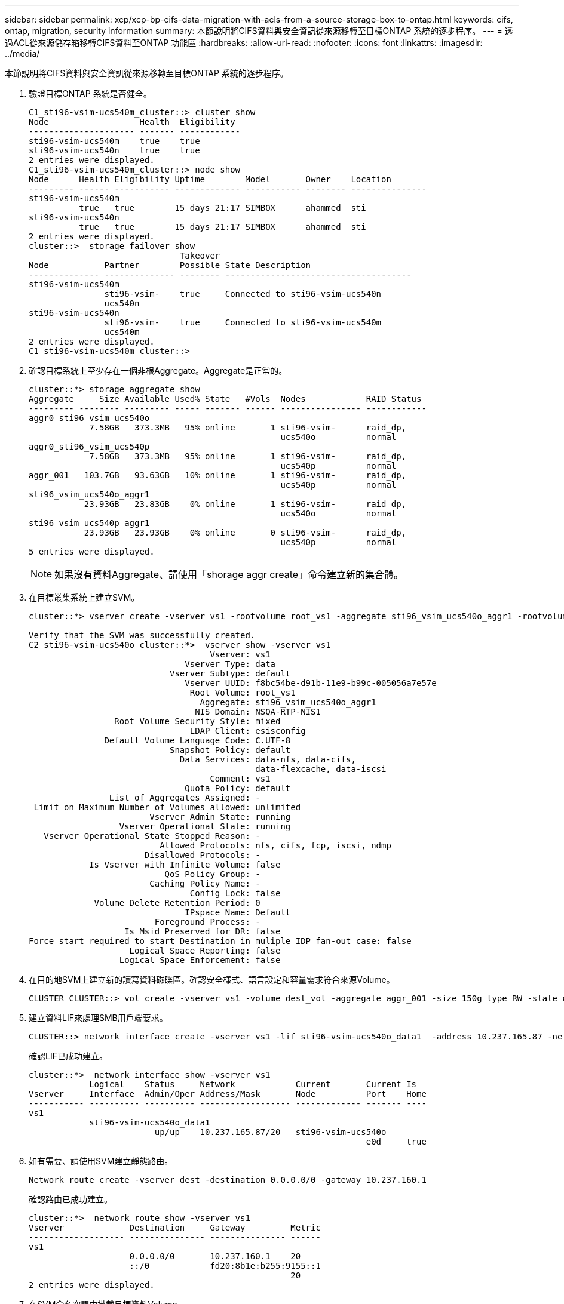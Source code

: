 ---
sidebar: sidebar 
permalink: xcp/xcp-bp-cifs-data-migration-with-acls-from-a-source-storage-box-to-ontap.html 
keywords: cifs, ontap, migration, security information 
summary: 本節說明將CIFS資料與安全資訊從來源移轉至目標ONTAP 系統的逐步程序。 
---
= 透過ACL從來源儲存箱移轉CIFS資料至ONTAP 功能區
:hardbreaks:
:allow-uri-read: 
:nofooter: 
:icons: font
:linkattrs: 
:imagesdir: ../media/


[role="lead"]
本節說明將CIFS資料與安全資訊從來源移轉至目標ONTAP 系統的逐步程序。

. 驗證目標ONTAP 系統是否健全。
+
....
C1_sti96-vsim-ucs540m_cluster::> cluster show
Node                  Health  Eligibility
--------------------- ------- ------------
sti96-vsim-ucs540m    true    true
sti96-vsim-ucs540n    true    true
2 entries were displayed.
C1_sti96-vsim-ucs540m_cluster::> node show
Node      Health Eligibility Uptime        Model       Owner    Location
--------- ------ ----------- ------------- ----------- -------- ---------------
sti96-vsim-ucs540m
          true   true        15 days 21:17 SIMBOX      ahammed  sti
sti96-vsim-ucs540n
          true   true        15 days 21:17 SIMBOX      ahammed  sti
2 entries were displayed.
cluster::>  storage failover show
                              Takeover
Node           Partner        Possible State Description
-------------- -------------- -------- -------------------------------------
sti96-vsim-ucs540m
               sti96-vsim-    true     Connected to sti96-vsim-ucs540n
               ucs540n
sti96-vsim-ucs540n
               sti96-vsim-    true     Connected to sti96-vsim-ucs540m
               ucs540m
2 entries were displayed.
C1_sti96-vsim-ucs540m_cluster::>
....
. 確認目標系統上至少存在一個非根Aggregate。Aggregate是正常的。
+
....
cluster::*> storage aggregate show
Aggregate     Size Available Used% State   #Vols  Nodes            RAID Status
--------- -------- --------- ----- ------- ------ ---------------- ------------
aggr0_sti96_vsim_ucs540o
            7.58GB   373.3MB   95% online       1 sti96-vsim-      raid_dp,
                                                  ucs540o          normal
aggr0_sti96_vsim_ucs540p
            7.58GB   373.3MB   95% online       1 sti96-vsim-      raid_dp,
                                                  ucs540p          normal
aggr_001   103.7GB   93.63GB   10% online       1 sti96-vsim-      raid_dp,
                                                  ucs540p          normal
sti96_vsim_ucs540o_aggr1
           23.93GB   23.83GB    0% online       1 sti96-vsim-      raid_dp,
                                                  ucs540o          normal
sti96_vsim_ucs540p_aggr1
           23.93GB   23.93GB    0% online       0 sti96-vsim-      raid_dp,
                                                  ucs540p          normal
5 entries were displayed.
....
+

NOTE: 如果沒有資料Aggregate、請使用「shorage aggr create」命令建立新的集合體。

. 在目標叢集系統上建立SVM。
+
....
cluster::*> vserver create -vserver vs1 -rootvolume root_vs1 -aggregate sti96_vsim_ucs540o_aggr1 -rootvolume-security-style mixed

Verify that the SVM was successfully created.
C2_sti96-vsim-ucs540o_cluster::*>  vserver show -vserver vs1
                                    Vserver: vs1
                               Vserver Type: data
                            Vserver Subtype: default
                               Vserver UUID: f8bc54be-d91b-11e9-b99c-005056a7e57e
                                Root Volume: root_vs1
                                  Aggregate: sti96_vsim_ucs540o_aggr1
                                 NIS Domain: NSQA-RTP-NIS1
                 Root Volume Security Style: mixed
                                LDAP Client: esisconfig
               Default Volume Language Code: C.UTF-8
                            Snapshot Policy: default
                              Data Services: data-nfs, data-cifs,
                                             data-flexcache, data-iscsi
                                    Comment: vs1
                               Quota Policy: default
                List of Aggregates Assigned: -
 Limit on Maximum Number of Volumes allowed: unlimited
                        Vserver Admin State: running
                  Vserver Operational State: running
   Vserver Operational State Stopped Reason: -
                          Allowed Protocols: nfs, cifs, fcp, iscsi, ndmp
                       Disallowed Protocols: -
            Is Vserver with Infinite Volume: false
                           QoS Policy Group: -
                        Caching Policy Name: -
                                Config Lock: false
             Volume Delete Retention Period: 0
                               IPspace Name: Default
                         Foreground Process: -
                   Is Msid Preserved for DR: false
Force start required to start Destination in muliple IDP fan-out case: false
                    Logical Space Reporting: false
                  Logical Space Enforcement: false
....
. 在目的地SVM上建立新的讀寫資料磁碟區。確認安全樣式、語言設定和容量需求符合來源Volume。
+
....
CLUSTER CLUSTER::> vol create -vserver vs1 -volume dest_vol -aggregate aggr_001 -size 150g type RW -state online -security-style ntfs
....
. 建立資料LIF來處理SMB用戶端要求。
+
....
CLUSTER::> network interface create -vserver vs1 -lif sti96-vsim-ucs540o_data1  -address 10.237.165.87 -netmask 255.255.240.0 -role data -data-protocol nfs,cifs -home-node sti96-vsim-ucs540o  -home-port e0d
....
+
確認LIF已成功建立。

+
....
cluster::*>  network interface show -vserver vs1
            Logical    Status     Network            Current       Current Is
Vserver     Interface  Admin/Oper Address/Mask       Node          Port    Home
----------- ---------- ---------- ------------------ ------------- ------- ----
vs1
            sti96-vsim-ucs540o_data1
                         up/up    10.237.165.87/20   sti96-vsim-ucs540o
                                                                   e0d     true
....
. 如有需要、請使用SVM建立靜態路由。
+
....
Network route create -vserver dest -destination 0.0.0.0/0 -gateway 10.237.160.1
....
+
確認路由已成功建立。

+
....
cluster::*>  network route show -vserver vs1
Vserver             Destination     Gateway         Metric
------------------- --------------- --------------- ------
vs1
                    0.0.0.0/0       10.237.160.1    20
                    ::/0            fd20:8b1e:b255:9155::1
                                                    20
2 entries were displayed.
....
. 在SVM命名空間中掛載目標資料Volume。
+
....
CLUSTER::> volume mount -vserver vs1 -volume dest_vol  -junction-path /dest_vol -active true
....
+
確認磁碟區已成功掛載。

+
....
cluster::*> volume show -vserver vs1  -fields junction-path
vserver volume   junction-path
------- -------- -------------
vs1     dest_vol /dest_vol
vs1     root_vs1 /
2 entries were displayed.
Note: You can also specify the volume mount options (junction path) with the volume create command.
....
. 在目標SVM上啟動CIFS服務。
+
....
cluster::*> vserver cifs start -vserver vs1
Warning: The admin status of the CIFS server for Vserver "vs1" is already "up".
....
+
確認服務已啟動並正在執行。

+
....
cluster::*>
Verify the service is started and running
C2_sti96-vsim-ucs540o_cluster::*> cifs show
            Server          Status    Domain/Workgroup Authentication
Vserver     Name            Admin     Name             Style
----------- --------------- --------- ---------------- --------------
vs1         D60AB15C2AFC4D6 up        CTL              domain
....
. 確認預設匯出原則已套用至目標SVM。
+
....
CLUSTER::> vserver export-policy show -vserver dest
Vserver          Policy Name
---------------  -------------------
dest             default
....
+
如有需要、請為目標SVM建立新的自訂匯出原則。

+
....
CLUSTER::> vserver export-policy create -vserver vs1 -policyname xcpexport
....
. 修改匯出原則規則、以允許存取CIFS用戶端。
+
....
CLUSTER::> export-policy rule modify -vserver dest -ruleindex 1 -policyname xcpexportpolicy -clientmatch 0.0.0.0/0 -rorule any -rwrule any -anon 0
....
+
確認原則規則已修改。

+
....
cluster::*> export-policy rule show -instance
                                    Vserver: vs1
                                Policy Name: default
                                 Rule Index: 1
                            Access Protocol: any
List of Client Match Hostnames, IP Addresses, Netgroups, or Domains: 0.0.0.0/0
                             RO Access Rule: any
                             RW Access Rule: any
User ID To Which Anonymous Users Are Mapped: 65534
                   Superuser Security Types: any
               Honor SetUID Bits in SETATTR: true
                  Allow Creation of Devices: true
                 NTFS Unix Security Options: fail
         Vserver NTFS Unix Security Options: use_export_policy
                      Change Ownership Mode: restricted
              Vserver Change Ownership Mode: use_export_policy
                                  Policy ID: 12884901889
                                    Vserver: vs1
                                Policy Name: default
                                 Rule Index: 2
                            Access Protocol: any
List of Client Match Hostnames, IP Addresses, Netgroups, or Domains: 0:0:0:0:0:0:0:0/0
                             RO Access Rule: any
                             RW Access Rule: any
User ID To Which Anonymous Users Are Mapped: 65534
                   Superuser Security Types: none
               Honor SetUID Bits in SETATTR: true
                  Allow Creation of Devices: true
                 NTFS Unix Security Options: fail
         Vserver NTFS Unix Security Options: use_export_policy
                      Change Ownership Mode: restricted
              Vserver Change Ownership Mode: use_export_policy
                                  Policy ID: 12884901889
2 entries were displayed.
....
. 驗證是否允許用戶端存取磁碟區。
+
....
cluster::*> export-policy check-access -vserver vs1 -volume dest_vol -client-ip 10.234.17.81 -authentication-method none -protocol cifs -access-type read-write
                                         Policy    Policy       Rule
Path                          Policy     Owner     Owner Type  Index Access
----------------------------- ---------- --------- ---------- ------ ----------
/                             default    root_vs1  volume          1 read
/dest_vol                     default    dest_vol  volume          1 read-write
2 entries were displayed.
....
. 連線至安裝XCP的Windows用戶端系統。瀏覽至XCP安裝路徑。
+
....
C:\WRSHDNT>dir c:\netapp\xcp
dir c:\netapp\xcp
 Volume in drive C has no label.
 Volume Serial Number is 5C04-C0C7
 Directory of c:\netapp\xcp
09/18/2019  09:30 AM    <DIR>          .
09/18/2019  09:30 AM    <DIR>          ..
06/25/2019  06:27 AM               304 license
09/18/2019  09:30 AM    <DIR>          Logs
09/29/2019  08:45 PM        12,143,105 xcp.exe
               2 File(s)     12,143,409 bytes
               3 Dir(s)  29,219,549,184 bytes free
....
. 在XCP Windows用戶端主機系統上執行「XCP show」命令、查詢來源節點SMB匯出。
+
....
C:\WRSHDNT>c:\netapp\xcp\xcp show \\10.237.165.71
c:\netapp\xcp\xcp show \\10.237.165.71
XCP SMB 1.6; (c) 2020 NetApp, Inc.; Licensed to XXX [NetApp Inc] until Mon Dec 31 00:00:00 2029
 Shares   Errors   Server
      6        0            10.237.165.71
== SMB Shares ==
 Space   Space   Current
 Free    Used    Connections Share Path                   Folder Path
 9.50GiB 4.57MiB 1           \\10.237.165.71\source_share C:\source_vol
 94.3MiB 716KiB  0           \\10.237.165.71\ROOTSHARE    C:\
 0       0       N/A         \\10.237.165.71\ipc$         N/A
 94.3MiB 716KiB  0           \\10.237.165.71\c$           C:\
== Attributes of SMB Shares ==
 Share                             Types                             Remark
 source_share                      DISKTREE
 test share                        DISKTREE
 test_sh                           DISKTREE
 ROOTSHARE                         DISKTREE             \"Share mapped to top of Vserver global namespace, created bydeux_init \"
 ipc$                              PRINTQ,SPECIAL,IPC,DEVICE
 c$                                SPECIAL
== Permissions of SMB Shares ==
 Share                             Entity                                         Type
 source_share                      Everyone                                       Allow/Full Control
ROOTSHARE                         Everyone                                       Allow/Full Control
 ipc$                              Everyone                                       Allow/Full Control
 c$                                Administrators                                 Allow/Full Control/
....
. 執行「help」命令進行複製。
+
....
C:\WRSHDNT>c:\netapp\xcp\xcp help copy
c:\netapp\xcp\xcp help copy
XCP SMB 1.6; (c) 2020 NetApp, Inc.; Licensed to XXX [NetApp Inc] until Mon Dec 31 00:00:00 2029
usage: xcp copy [-h] [-v] [-parallel <n>] [-match <filter>] [-preserve-atime]
                [-acl] [-fallback-user FALLBACK_USER]
                [-fallback-group FALLBACK_GROUP] [-root]
                source target
positional arguments:
  source
  target
optional arguments:
  -h, --help            show this help message and exit
  -v                    increase debug verbosity
  -parallel <n>         number of concurrent processes (default: <cpu-count>)
  -match <filter>       only process files and directories that match the
                        filter (see `xcp help -match` for details)
  -preserve-atime       restore last accessed date on source
  -acl                  copy security information
  -fallback-user FALLBACK_USER
                        the name of the user on the target machine to receive
                        the permissions of local (non-domain) source machine
                        users (eg. domain\administrator)
  -fallback-group FALLBACK_GROUP
                        the name of the group on the target machine to receive
                        the permissions of local (non-domain) source machine
                        groups (eg. domain\administrators)
  -root                 copy acl for root directorytxt
....
. 在目標ONTAP 系統上、取得您需要提供的本機使用者和本機群組名稱清單、作為「後援使用者」和「後援群組」引數路徑的值。
+
....
cluster::*> local-user show
  (vserver cifs users-and-groups local-user show)
Vserver      User Name                   Full Name            Description
------------ --------------------------- -------------------- -------------
vs1          D60AB15C2AFC4D6\Administrator
                                                              Built-in administrator account
C2_sti96-vsim-ucs540o_cluster::*>  local-group show
  (vserver cifs users-and-groups local-group show)
Vserver        Group Name                       Description
-------------- -------------------------------- ----------------------------
vs1            BUILTIN\Administrators           Built-in Administrators group
vs1            BUILTIN\Backup Operators         Backup Operators group
vs1            BUILTIN\Guests                   Built-in Guests Group
vs1            BUILTIN\Power Users              Restricted administrative privileges
vs1            BUILTIN\Users                    All users
5 entries were displayed
....
. 若要將CIFS資料與ACL從來源移轉至目標、請使用「-ACL」和「-fallback-user/group」選項來執行「XCP copy」命令。
+
對於「後援使用者/群組」選項、請指定Active Directory或本機使用者/群組中可找到的任何使用者或群組、以供目標系統使用。

+
....
C:\WRSHDNT>c:\netapp\xcp\xcp copy -acl -fallback-user D60AB15C2AFC4D6\Administrator -fallback-group BUILTIN\Users  \\10.237.165.79\source_share \\10.237.165.89\dest_share
c:\netapp\xcp\xcp copy -acl -fallback-user D60AB15C2AFC4D6\Administrator -fallback-group BUILTIN\Users  \\10.237.165.79\source_share \\10.237.165.89\dest_share
XCP SMB 1.6; (c) 2020 NetApp, Inc.; Licensed to XXX [NetApp Inc] until Mon Dec 31 00:00:00 2029
753 scanned, 0 errors, 0 skipped, 0 copied, 0 (0/s), 8s
753 scanned, 0 errors, 0 skipped, 0 copied, 0 (0/s), 13s
753 scanned, 0 errors, 0 skipped, 0 copied, 0 (0/s), 18s
ERROR failed to obtain fallback security principal "BUILTIN\Users". Please check if the principal with the name "BUILTIN\Users" exists on "D60AB15C2AFC4D6".
ERROR failed to obtain fallback security principal "D60AB15C2AFC4D6\Administrator". Please check if the principal with the name "D60AB15C2AFC4D6\Administrator" exists on "D60AB15C2AFC4D6".
ERROR failed to obtain fallback security principal "BUILTIN\Users". Please check if the principal with the name "BUILTIN\Users" exists on "D60AB15C2AFC4D6".
ERROR failed to obtain fallback security principal "BUILTIN\Users". Please check if the principal with the name "BUILTIN\Users" exists on "D60AB15C2AFC4D6".
ERROR failed to obtain fallback security principal "BUILTIN\Users". Please check if the principal with the name "BUILTIN\Users" exists on "D60AB15C2AFC4D6".
753 scanned, 0 errors, 0 skipped, 0 copied, 0 (0/s), 23s
ERROR failed to obtain fallback security principal "D60AB15C2AFC4D6\Administrator". Please check if the principal with the name "D60AB15C2AFC4D6\Administrator" exists on "D60AB15C2AFC4D6".
ERROR failed to obtain fallback security principal "D60AB15C2AFC4D6\Administrator". Please check if the principal with the name "D60AB15C2AFC4D6\Administrator" exists on "D60AB15C2AFC4D6".
ERROR failed to obtain fallback security principal "D60AB15C2AFC4D6\Administrator". Please check if the principal with the name "D60AB15C2AFC4D6\Administrator" exists on "D60AB15C2AFC4D6".
753 scanned, 0 errors, 0 skipped, 0 copied, 0 (0/s), 28s
753 scanned, 0 errors, 0 skipped, 249 copied, 24.0KiB (4.82KiB/s), 33s
753 scanned, 0 errors, 0 skipped, 744 copied, 54.4KiB (6.07KiB/s), 38s
753 scanned, 0 errors, 0 skipped, 746 copied, 54.5KiB (20/s), 43s
753 scanned, 0 errors, 0 skipped, 752 copied, 54.7KiB (1.23KiB/s), 44s
C:\WRSHDNT>
....
. 如果「XCP copy」產生錯誤訊息「錯誤無法取得後援安全性主體」、請在hosts檔案（「C：\Windows\System32\drivers\etc\hosts」）中新增目的地方塊。
+
請使用下列格式輸入NetApp儲存目的地Box。

+
....
<data vserver data interface ip> 1 or more white spaces <cifs server name>
....
+
....
cluster::*> cifs show
            Server          Status    Domain/Workgroup Authentication
Vserver     Name            Admin     Name             Style
----------- --------------- --------- ---------------- --------------
vs1         D60AB15C2AFC4D6 up        CTL              domain
C2_sti96-vsim-ucs540o_cluster::*> network interface show
            Logical    Status     Network            Current       Current Is
Cluster
            sti96-vsim-ucs540p_clus1
                         up/up    192.168.148.136/24 sti96-vsim-ucs540p
                                                                   e0a     true
            sti96-vsim-ucs540p_clus2
                         up/up    192.168.148.137/24 sti96-vsim-ucs540p
                                                                   e0b     true
vs1
            sti96-vsim-ucs540o_data1
                         up/up    10.237.165.87/20   sti96-vsim-ucs540o
                                                                   e0d     true
            sti96-vsim-ucs540o_data1_inet6
                         up/up    fd20:8b1e:b255:9155::583/64
                                                     sti96-vsim-ucs540o
                                                                   e0d     true
            sti96-vsim-ucs540o_data2
                         up/up    10.237.165.88/20   sti96-vsim-ucs540o
                                                                   e0e     true
10.237.165.87  D60AB15C2AFC4D6  -> destination box entry to be added in hosts file.
....
. 如果您在主機檔案中新增目的地方塊項目後仍收到「錯誤無法取得後援安全性主體」錯誤訊息、則目標系統中不存在使用者/群組。
+
....
C:\WRSHDNT>c:\netapp\xcp\xcp copy -acl -fallback-user D60AB15C2AFC4D6\unknown_user -fallback-group BUILTIN\Users  \\10.237.165.79\source_share \\10.237.165.89\dest_share
c:\netapp\xcp\xcp copy -acl -fallback-user D60AB15C2AFC4D6\unknown_user -fallback-group BUILTIN\Users  \\10.237.165.79\source_share \\10.237.165.89\dest_share
XCP SMB 1.6; (c) 2020 NetApp, Inc.; Licensed to XXX [NetApp Inc] until Mon Dec 31 00:00:00 2029
ERROR failed to obtain fallback security principal "D60AB15C2AFC4D6\unknown_user". Please check if the principal with the name "D60AB15C2AFC4D6\unknown_user" exists on "D60AB15C2AFC4D6".
ERROR failed to obtain fallback security principal "D60AB15C2AFC4D6\unknown_user". Please check if the principal with the name "D60AB15C2AFC4D6\unknown_user" exists on "D60AB15C2AFC4D6".
ERROR failed to obtain fallback security principal "D60AB15C2AFC4D6\unknown_user". Please check if the principal with the name "D60AB15C2AFC4D6\unknown_user" exists on "D60AB15C2AFC4D6".
ERROR failed to obtain fallback security principal "D60AB15C2AFC4D6\unknown_user". Please check if the principal with the name "D60AB15C2AFC4D6\unknown_user" exists on "D60AB15C2AFC4D6".
753 scanned, 0 errors, 0 skipped, 0 copied, 0 (0/s), 5s
753 scanned, 0 errors, 0 skipped, 0 copied, 0 (0/s), 10s
753 scanned, 0 errors, 0 skipped, 0 copied, 0 (0/s), 15s
753 scanned, 0 errors, 0 skipped, 284 copied, 27.6KiB (5.54KiB/s), 20s
753 scanned, 0 errors, 0 skipped, 752 copied, 54.7KiB (2.44KiB/s), 22s
C:\WRSHDNT>
....
. 使用「XCP copy」（XCP複本）、以ACL移轉CIFS資料（無論是否使用根資料夾）。
+
在沒有根資料夾的情況下、執行下列命令：

+
....
C:\WRSHDNT>c:\netapp\xcp\xcp copy -acl -fallback-user  D60AB15C2AFC4D6\Administrator -fallback-group BUILTIN\Users  \\10.237.165.79\source_share \\10.237.165.89\dest_share
c:\netapp\xcp\xcp copy -acl -fallback-user  D60AB15C2AFC4D6\Administrator -fallback-group BUILTIN\Users  \\10.237.165.79\source_share \\10.237.165.89\dest_share
XCP SMB 1.6; (c) 2020 NetApp, Inc.; Licensed to XXX [NetApp Inc] until Mon Dec 31 00:00:00 2029
753 scanned, 0 errors, 0 skipped, 0 copied, 0 (0/s), 5s
753 scanned, 0 errors, 0 skipped, 0 copied, 0 (0/s), 10s
753 scanned, 0 errors, 0 skipped, 0 copied, 0 (0/s), 15s
753 scanned, 0 errors, 0 skipped, 210 copied, 20.4KiB (4.08KiB/s), 20s
753 scanned, 0 errors, 0 skipped, 752 copied, 54.7KiB (2.38KiB/s), 22s
C:\WRSHDNT>
....
+
使用root資料夾、執行下列命令：

+
....
C:\WRSHDNT>c:\netapp\xcp\xcp copy -acl -root  -fallback-user  D60AB15C2AFC4D6\Administrator -fallback-group BUILTIN\Users  \\10.237.165.79\source_share \\10.237.165.89\dest_share
c:\netapp\xcp\xcp copy -acl -root  -fallback-user  D60AB15C2AFC4D6\Administrator -fallback-group BUILTIN\Users  \\10.237.165.79\source_share \\10.237.165.89\dest_share
XCP SMB 1.6; (c) 2020 NetApp, Inc.; Licensed to XXX [NetApp Inc] until Mon Dec 31 00:00:00 2029
753 scanned, 0 errors, 0 skipped, 0 copied, 0 (0/s), 5s
753 scanned, 0 errors, 0 skipped, 0 copied, 0 (0/s), 10s
753 scanned, 0 errors, 0 skipped, 0 copied, 0 (0/s), 15s
753 scanned, 0 errors, 0 skipped, 243 copied, 23.6KiB (4.73KiB/s), 20s
753 scanned, 0 errors, 0 skipped, 752 copied, 54.7KiB (6.21KiB/s), 25s
753 scanned, 0 errors, 0 skipped, 752 copied, 54.7KiB (0/s), 30s
753 scanned, 0 errors, 0 skipped, 752 copied, 54.7KiB (0/s), 35s
753 scanned, 0 errors, 0 skipped, 752 copied, 54.7KiB (0/s), 40s
753 scanned, 0 errors, 0 skipped, 752 copied, 54.7KiB (0/s), 45s
753 scanned, 0 errors, 0 skipped, 752 copied, 54.7KiB (0/s), 50s
753 scanned, 0 errors, 0 skipped, 752 copied, 54.7KiB (0/s), 55s
753 scanned, 0 errors, 0 skipped, 752 copied, 54.7KiB (0/s), 1m0s
753 scanned, 0 errors, 0 skipped, 752 copied, 54.7KiB (0/s), 1m5s
753 scanned, 0 errors, 0 skipped, 752 copied, 54.7KiB (817/s), 1m8s
C:\WRSHDNT>
....


